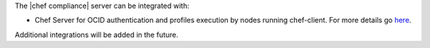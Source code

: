 .. The contents of this file may be included in multiple topics (using the includes directive).
.. The contents of this file should be modified in a way that preserves its ability to appear in multiple topics.

The |chef compliance| server can be integrated with:

* Chef Server for OCID authentication and profiles execution by nodes running chef-client. For more details go `here <https://docs.chef.io/integrate_compliance_chef_server.html>`_.

Additional integrations will be added in the future.
